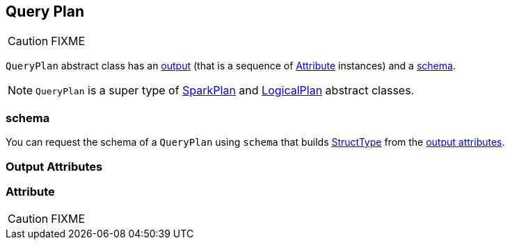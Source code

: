 == [[QueryPlan]] Query Plan

CAUTION: FIXME

`QueryPlan` abstract class has an <<output, output>> (that is a sequence of <<Attribute, Attribute>> instances) and a <<schema, schema>>.

NOTE: `QueryPlan` is a super type of link:spark-sql-spark-plan.adoc[SparkPlan] and link:spark-sql-logical-plan.adoc[LogicalPlan] abstract classes.

=== [[schema]] schema

You can request the schema of a `QueryPlan` using `schema` that builds link:spark-sql-schema.adoc#StructType[StructType] from the <<output, output attributes>>.

=== [[output]] Output Attributes

=== [[Attribute]] Attribute

CAUTION: FIXME

